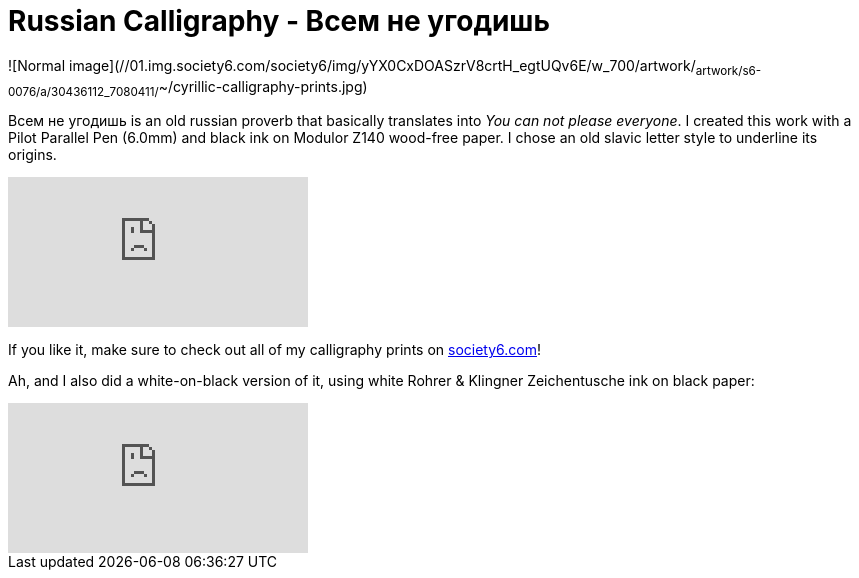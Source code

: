 = Russian Calligraphy - Всем не угодишь
:published_at: 2016-04-02
:hp-tags: slavic, russian, parallel pen
:hp-alt-title: russian proverb calligraphy

![Normal image](//01.img.society6.com/society6/img/yYX0CxDOASzrV8crtH_egtUQv6E/w_700/artwork/~artwork/s6-0076/a/30436112_7080411/~~/cyrillic-calligraphy-prints.jpg)

Всем не угодишь is an old russian proverb that basically translates into _You can not please everyone_. I created this work with a Pilot Parallel Pen (6.0mm) and black ink on Modulor Z140 wood-free paper. I chose an old slavic letter style to underline its origins. 

video::sJVVWsVQU-A[youtube]

If you like it, make sure to check out all of my calligraphy prints on link:https://society6.com/redrabbit_calligraphy[society6.com]! 

Ah, and I also did a white-on-black version of it, using white Rohrer & Klingner Zeichentusche ink on black paper:

video::f_6bHvxLn5c[youtube]